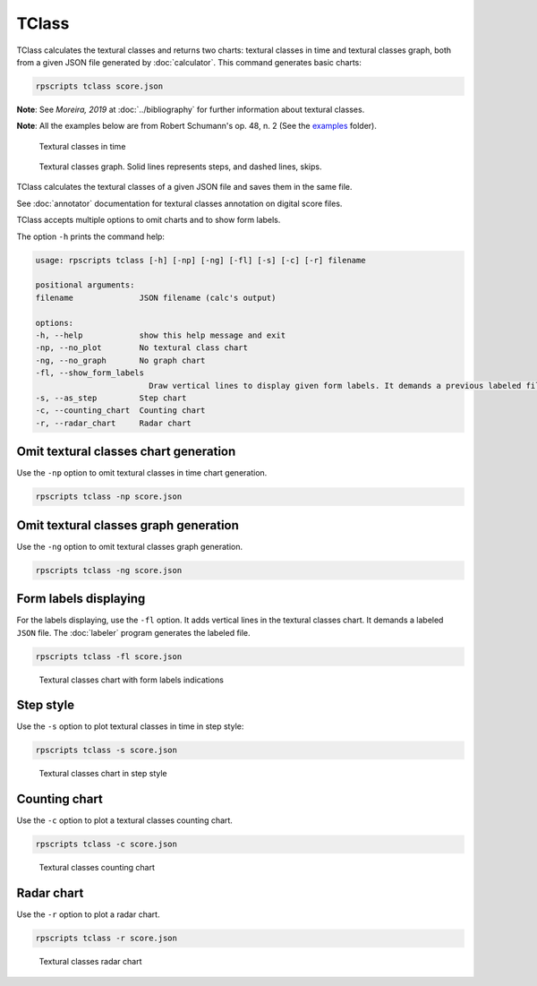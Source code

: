 TClass
======

TClass calculates the textural classes and returns two charts: textural classes in time and textural classes graph, both from a given JSON file generated by :doc:`calculator`. This command generates basic charts:

.. code-block:: console

    rpscripts tclass score.json

**Note**: See `Moreira, 2019` at :doc:`../bibliography` for further information about textural classes.

**Note**: All the examples below are from Robert Schumann's op. 48, n. 2 (See the `examples <https://github.com/msampaio/rpScripts/tree/main/examples>`_ folder).

.. figure:: ../../../examples/schumann-opus48no2-classes.svg
    :alt: textural-classes-time

    Textural classes in time

.. figure:: ../../../examples/schumann-opus48no2-classes-graph.gv.svg
    :alt: textural-class-graph

    Textural classes graph. Solid lines represents steps, and dashed lines, skips.

TClass calculates the textural classes of a given JSON file and saves them in the same file.

See :doc:`annotator` documentation for textural classes annotation on digital score files.

TClass accepts multiple options to omit charts and to show form labels.

The option ``-h`` prints the command help:

.. code-block:: console

    usage: rpscripts tclass [-h] [-np] [-ng] [-fl] [-s] [-c] [-r] filename

    positional arguments:
    filename              JSON filename (calc's output)

    options:
    -h, --help            show this help message and exit
    -np, --no_plot        No textural class chart
    -ng, --no_graph       No graph chart
    -fl, --show_form_labels
                            Draw vertical lines to display given form labels. It demands a previous labeled file. Check rpscripts labels -h' column
    -s, --as_step         Step chart
    -c, --counting_chart  Counting chart
    -r, --radar_chart     Radar chart

Omit textural classes chart generation
--------------------------------------

Use the ``-np`` option to omit textural classes in time chart generation.

.. code-block:: console

    rpscripts tclass -np score.json

Omit textural classes graph generation
--------------------------------------

Use the ``-ng`` option to omit textural classes graph generation.

.. code-block:: console

    rpscripts tclass -ng score.json

Form labels displaying
----------------------

For the labels displaying, use the ``-fl`` option. It adds vertical lines in the textural classes chart. It demands a labeled ``JSON`` file. The :doc:`labeler` program generates the labeled file.

.. code-block:: console

    rpscripts tclass -fl score.json

.. figure:: ../../../examples/schumann-opus48no2-classes-labeled.svg
    :alt: labeled-class-chart

    Textural classes chart with form labels indications

Step style
----------

Use the ``-s`` option to plot textural classes in time in step style:

.. code-block:: console

    rpscripts tclass -s score.json

.. figure:: ../../../examples/schumann-opus48no2-classes-step.svg
    :alt: stem-classes

    Textural classes chart in step style

Counting chart
--------------

Use the ``-c`` option to plot a textural classes counting chart.

.. code-block:: console

    rpscripts tclass -c score.json

.. figure:: ../../../examples/schumann-opus48no2-classes-counter.svg
    :alt: textural-classes-counting-chart

    Textural classes counting chart

Radar chart
-----------

Use the ``-r`` option to plot a radar chart.

.. code-block:: console

    rpscripts tclass -r score.json

.. figure:: ../../../examples/schumann-opus48no2-classes-radar.svg
    :alt: textural-classes-radar

    Textural classes radar chart
